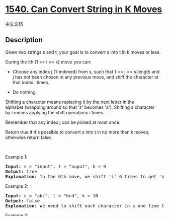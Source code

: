 * [[https://leetcode.com/problems/can-convert-string-in-k-moves][1540.
Can Convert String in K Moves]]
  :PROPERTIES:
  :CUSTOM_ID: can-convert-string-in-k-moves
  :END:
[[./solution/1500-1599/1540.Can Convert String in K Moves/README.org][中文文档]]

** Description
   :PROPERTIES:
   :CUSTOM_ID: description
   :END:

#+begin_html
  <p>
#+end_html

Given two strings s and t, your goal is to convert s into t in k moves
or less.

#+begin_html
  </p>
#+end_html

#+begin_html
  <p>
#+end_html

During the ith (1 <= i <= k) move you can:

#+begin_html
  </p>
#+end_html

#+begin_html
  <ul>
#+end_html

#+begin_html
  <li>
#+end_html

Choose any index j (1-indexed) from s, such that 1 <= j <= s.length and
j has not been chosen in any previous move, and shift the character at
that index i times.

#+begin_html
  </li>
#+end_html

#+begin_html
  <li>
#+end_html

Do nothing.

#+begin_html
  </li>
#+end_html

#+begin_html
  </ul>
#+end_html

#+begin_html
  <p>
#+end_html

Shifting a character means replacing it by the next letter in the
alphabet (wrapping around so that 'z' becomes 'a'). Shifting a character
by i means applying the shift operations i times.

#+begin_html
  </p>
#+end_html

#+begin_html
  <p>
#+end_html

Remember that any index j can be picked at most once.

#+begin_html
  </p>
#+end_html

#+begin_html
  <p>
#+end_html

Return true if it's possible to convert s into t in no more
than k moves, otherwise return false.

#+begin_html
  </p>
#+end_html

#+begin_html
  <p>
#+end_html

 

#+begin_html
  </p>
#+end_html

#+begin_html
  <p>
#+end_html

Example 1:

#+begin_html
  </p>
#+end_html

#+begin_html
  <pre>
  <strong>Input:</strong> s = &quot;input&quot;, t = &quot;ouput&quot;, k = 9
  <strong>Output:</strong> true
  <b>Explanation: </b>In the 6th move, we shift &#39;i&#39; 6 times to get &#39;o&#39;. And in the 7th move we shift &#39;n&#39; to get &#39;u&#39;.
  </pre>
#+end_html

#+begin_html
  <p>
#+end_html

Example 2:

#+begin_html
  </p>
#+end_html

#+begin_html
  <pre>
  <strong>Input:</strong> s = &quot;abc&quot;, t = &quot;bcd&quot;, k = 10
  <strong>Output:</strong> false
  <strong>Explanation: </strong>We need to shift each character in s one time to convert it into t. We can shift &#39;a&#39; to &#39;b&#39; during the 1st move. However, there is no way to shift the other characters in the remaining moves to obtain t from s.
  </pre>
#+end_html

#+begin_html
  <p>
#+end_html

Example 3:

#+begin_html
  </p>
#+end_html

#+begin_html
  <pre>
  <strong>Input:</strong> s = &quot;aab&quot;, t = &quot;bbb&quot;, k = 27
  <strong>Output:</strong> true
  <b>Explanation: </b>In the 1st move, we shift the first &#39;a&#39; 1 time to get &#39;b&#39;. In the 27th move, we shift the second &#39;a&#39; 27 times to get &#39;b&#39;.
  </pre>
#+end_html

#+begin_html
  <p>
#+end_html

 

#+begin_html
  </p>
#+end_html

#+begin_html
  <p>
#+end_html

Constraints:

#+begin_html
  </p>
#+end_html

#+begin_html
  <ul>
#+end_html

#+begin_html
  <li>
#+end_html

1 <= s.length, t.length <= 10^5

#+begin_html
  </li>
#+end_html

#+begin_html
  <li>
#+end_html

0 <= k <= 10^9

#+begin_html
  </li>
#+end_html

#+begin_html
  <li>
#+end_html

s, t contain only lowercase English letters.

#+begin_html
  </li>
#+end_html

#+begin_html
  </ul>
#+end_html

** Solutions
   :PROPERTIES:
   :CUSTOM_ID: solutions
   :END:

#+begin_html
  <!-- tabs:start -->
#+end_html

*** *Python3*
    :PROPERTIES:
    :CUSTOM_ID: python3
    :END:
#+begin_src python
#+end_src

*** *Java*
    :PROPERTIES:
    :CUSTOM_ID: java
    :END:
#+begin_src java
#+end_src

*** *...*
    :PROPERTIES:
    :CUSTOM_ID: section
    :END:
#+begin_example
#+end_example

#+begin_html
  <!-- tabs:end -->
#+end_html
